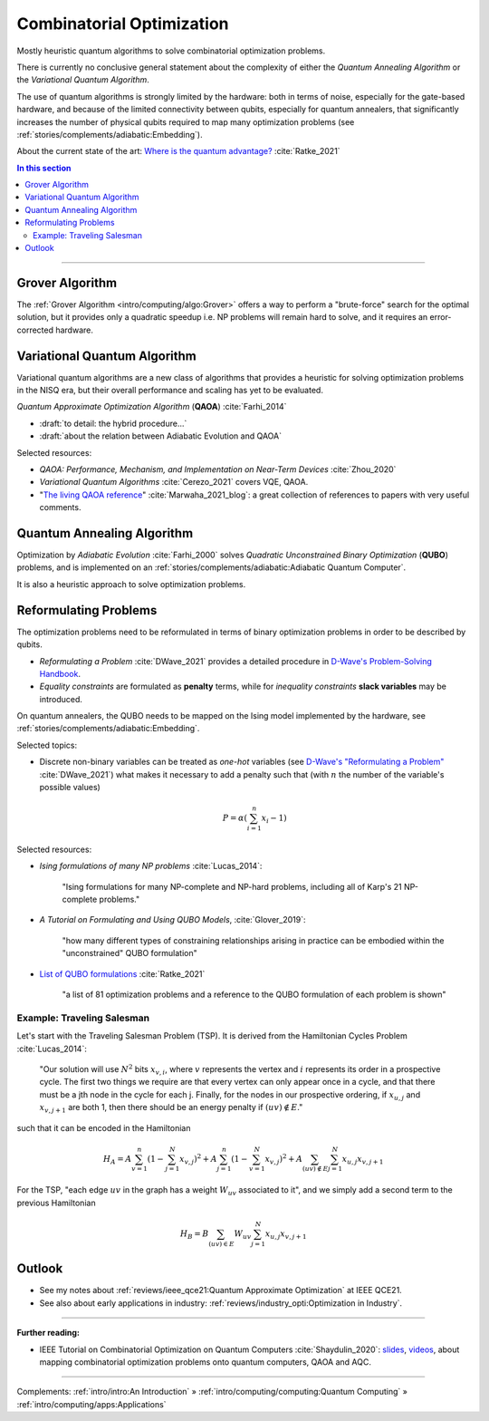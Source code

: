 
Combinatorial Optimization
==========================

Mostly heuristic quantum algorithms to solve combinatorial optimization problems.

There is currently no conclusive general statement about the complexity
of either the *Quantum Annealing Algorithm*
or the *Variational Quantum Algorithm*.

The use of quantum algorithms is strongly limited by the hardware:
both in terms of noise, especially for the gate-based hardware, and
because of the limited connectivity between qubits, especially for quantum annealers,
that significantly increases the number of physical qubits required to map many
optimization problems (see
:ref:`stories/complements/adiabatic:Embedding`).

About the current state of the art:
`Where is the quantum advantage? <https://blog.xa0.de/post/Where-is-the-quantum-advantage%3F/>`_
:cite:`Ratke_2021`

.. contents:: In this section
    :local:

-----

.. ---------------------------------------------------------------------------

Grover Algorithm
----------------

The
:ref:`Grover Algorithm <intro/computing/algo:Grover>`
offers a way to perform a "brute-force" search for the optimal solution,
but it provides only a quadratic speedup
i.e. NP problems will remain hard to solve,
and it requires an error-corrected hardware.

.. ---------------------------------------------------------------------------

Variational Quantum Algorithm
-----------------------------

Variational quantum algorithms are a new class of algorithms that provides
a heuristic for solving optimization problems in the NISQ era,
but their overall performance and scaling has yet to be evaluated.

*Quantum Approximate Optimization Algorithm* (**QAOA**) :cite:`Farhi_2014`

- :draft:`to detail: the hybrid procedure...`

- :draft:`about the relation between Adiabatic Evolution and QAOA`

.. comment - https://math.stackexchange.com/questions/1768999/notation-square-brackets-with-a-unique-scalar


Selected resources:

* *QAOA: Performance, Mechanism, and Implementation on Near-Term Devices* :cite:`Zhou_2020`

* *Variational Quantum Algorithms* :cite:`Cerezo_2021` covers VQE, QAOA.

* "`The living QAOA reference <https://marwahaha.github.io/qaoa-reference/>`_" :cite:`Marwaha_2021_blog`:
  a great collection of references to papers with very useful comments.

.. ---------------------------------------------------------------------------

Quantum Annealing Algorithm 
---------------------------

Optimization by *Adiabatic Evolution* :cite:`Farhi_2000` solves *Quadratic Unconstrained Binary Optimization* (**QUBO**) problems,
and is implemented on an :ref:`stories/complements/adiabatic:Adiabatic Quantum Computer`.

It is also a heuristic approach to solve optimization problems.

.. ---------------------------------------------------------------------------

Reformulating Problems
----------------------

The optimization problems need to be reformulated in terms of binary optimization problems
in order to be described by qubits.

* *Reformulating a Problem* :cite:`DWave_2021` provides a detailed procedure in
  `D-Wave's Problem-Solving Handbook <https://docs.dwavesys.com/docs/latest/handbook_reformulating.html>`_.

* *Equality constraints* are formulated as **penalty** terms,
  while for *inequality constraints* **slack variables** may be introduced.

On quantum annealers, the QUBO needs to be mapped on the Ising model implemented by the hardware, see
:ref:`stories/complements/adiabatic:Embedding`.

Selected topics:

* Discrete non-binary variables can be treated as *one-hot* variables
  (see `D-Wave's "Reformulating a Problem" <https://docs.dwavesys.com/docs/latest/handbook_reformulating.html>`_
  :cite:`DWave_2021`)
  what makes it necessary to add a penalty such that
  (with :math:`n` the number of the variable's possible values)

    .. math:: P = \alpha \left( \sum_{i=1}^{n} x_i - 1 \right)

Selected resources:

* *Ising formulations of many NP problems* :cite:`Lucas_2014`:

    "Ising formulations for many NP-complete and NP-hard problems, including all of Karp's 21 NP-complete problems."

* *A Tutorial on Formulating and Using QUBO Models*, :cite:`Glover_2019`:

    "how many different types of constraining relationships arising in practice
    can be embodied within the "unconstrained" QUBO formulation"

* `List of QUBO formulations <https://blog.xa0.de/post/List-of-QUBO-formulations/>`_
  :cite:`Ratke_2021`
  
    "a list of 81 optimization problems and a reference to the QUBO formulation of each problem is shown"

Example: Traveling Salesman
^^^^^^^^^^^^^^^^^^^^^^^^^^^

Let's start with the Traveling Salesman Problem (TSP).
It is derived  from the Hamiltonian Cycles Problem :cite:`Lucas_2014`:
    
    "Our solution will use :math:`N^2` bits :math:`x_{v,i}`,
    where :math:`v` represents the vertex and :math:`i` represents its order in a prospective cycle.
    The first two things we require are that every vertex can only appear once in a cycle,
    and that there must be a jth node in the cycle for each j.
    Finally, for the nodes in our prospective ordering, if :math:`x_{u,j}` and :math:`x_{v,j+1}` are both 1,
    then there should be an energy penalty if :math:`(uv) \not\in E`."

such that it can be encoded in the Hamiltonian

.. math::

    H_A =
    A \sum_{v=1}^n \left( 1 - \sum_{j=1}^{N} x_{v,j} \right) ^ 2 +
    A \sum_{j=1}^n \left( 1 - \sum_{v=1}^{N} x_{v,j} \right) ^ 2 +
    A \sum_{(uv) \not\in E} \sum_{j=1}^N x_{u,j} x_{v,j+1}

For the TSP, "each edge :math:`uv` in the graph has a weight :math:`W_{uv}` associated to it",
and we simply add a second term to the previous Hamiltonian

.. math::

    H_B =
    B \sum_{(uv) \in E} W_{uv} \sum_{j=1}^N x_{u,j} x_{v,j+1}

.. ---------------------------------------------------------------------------

Outlook
-------

- See my notes about :ref:`reviews/ieee_qce21:Quantum Approximate Optimization` at IEEE QCE21.
- See also about early applications in industry:
  :ref:`reviews/industry_opti:Optimization in Industry`.


.. ===========================================================================

-----

**Further reading:**

- IEEE Tutorial on Combinatorial Optimization on Quantum Computers :cite:`Shaydulin_2020`:
  `slides <https://github.com/rsln-s/IEEE_QW_2020/blob/master/Slides.pdf>`_, 
  `videos <https://www.youtube.com/playlist?list=PLn2GetlnOf-sdGdmCa_P35iC64KlH_pHo>`_,
  about mapping combinatorial optimization problems onto quantum computers,
  QAOA and AQC.

-----

Complements:
:ref:`intro/intro:An Introduction` »
:ref:`intro/computing/computing:Quantum Computing` »
:ref:`intro/computing/apps:Applications`
